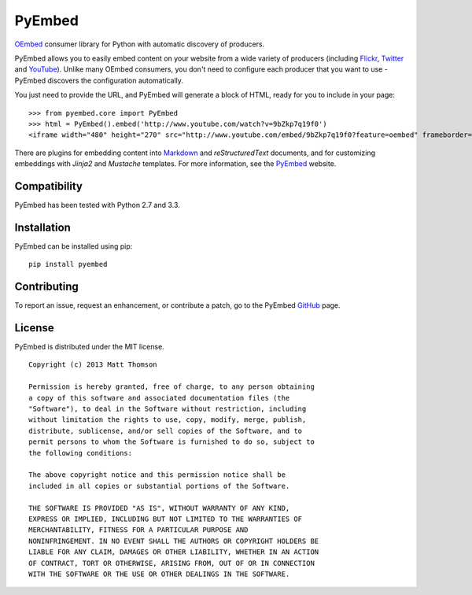 PyEmbed
======

.. image:: https://secure.travis-ci.org/pyembed/pyembed.png?branch=master
    :target: http://travis-ci.org/pyembed/pyembed
.. image:: https://coveralls.io/repos/pyembed/pyembed/badge.png
    :target: https://coveralls.io/r/pyembed/pyembed
.. image:: https://pypip.in/d/pyembed/badge.png
    :target: https://pypi.python.org/pypi/pyembed/
.. image:: https://pypip.in/v/pyembed/badge.png
    :target: https://pypi.python.org/pypi/pyembed/
.. image:: https://pypip.in/wheel/pyembed/badge.png
    :target: https://pypi.python.org/pypi/pyembed/
.. image:: https://pypip.in/egg/pyembed/badge.png
    :target: https://pypi.python.org/pypi/pyembed/
.. image:: https://pypip.in/license/pyembed/badge.png
    :target: https://pypi.python.org/pypi/pyembed/    

`OEmbed`_ consumer library for Python with automatic discovery of
producers.

PyEmbed allows you to easily embed content on your website from a wide
variety of producers (including `Flickr`_, `Twitter`_ and `YouTube`_).
Unlike many OEmbed consumers, you don't need to configure each producer
that you want to use - PyEmbed discovers the configuration automatically.

You just need to provide the URL, and PyEmbed will generate a block of
HTML, ready for you to include in your page:

::

    >>> from pyembed.core import PyEmbed
    >>> html = PyEmbed().embed('http://www.youtube.com/watch?v=9bZkp7q19f0')
    <iframe width="480" height="270" src="http://www.youtube.com/embed/9bZkp7q19f0?feature=oembed" frameborder="0" allowfullscreen></iframe>

There are plugins for embedding content into `Markdown`_ and 
`reStructuredText` documents, and for customizing embeddings with `Jinja2` 
and `Mustache` templates.  For more information, see the `PyEmbed`_ website.

Compatibility
-------------

PyEmbed has been tested with Python 2.7 and 3.3.

Installation
------------

PyEmbed can be installed using pip:

::

    pip install pyembed

Contributing
------------

To report an issue, request an enhancement, or contribute a patch, go to
the PyEmbed `GitHub`_ page.

License
-------

PyEmbed is distributed under the MIT license.

::

    Copyright (c) 2013 Matt Thomson

    Permission is hereby granted, free of charge, to any person obtaining
    a copy of this software and associated documentation files (the
    "Software"), to deal in the Software without restriction, including
    without limitation the rights to use, copy, modify, merge, publish,
    distribute, sublicense, and/or sell copies of the Software, and to
    permit persons to whom the Software is furnished to do so, subject to
    the following conditions:

    The above copyright notice and this permission notice shall be
    included in all copies or substantial portions of the Software.

    THE SOFTWARE IS PROVIDED "AS IS", WITHOUT WARRANTY OF ANY KIND,
    EXPRESS OR IMPLIED, INCLUDING BUT NOT LIMITED TO THE WARRANTIES OF
    MERCHANTABILITY, FITNESS FOR A PARTICULAR PURPOSE AND
    NONINFRINGEMENT. IN NO EVENT SHALL THE AUTHORS OR COPYRIGHT HOLDERS BE
    LIABLE FOR ANY CLAIM, DAMAGES OR OTHER LIABILITY, WHETHER IN AN ACTION
    OF CONTRACT, TORT OR OTHERWISE, ARISING FROM, OUT OF OR IN CONNECTION
    WITH THE SOFTWARE OR THE USE OR OTHER DEALINGS IN THE SOFTWARE.

.. _OEmbed: http://oembed.com
.. _Flickr: http://flickr.com
.. _Twitter: http://twitter.com
.. _YouTube: http://youtube.com
.. _Markdown: https://pypi.python.org/pypi/pyembed-markdown
.. _reStructuredText: https://pypi.python.org/pypi/pyembed-rst
.. _Jinja2: https://pypi.python.org/pypi/pyembed-jinja2
.. _Mustache: https://pypi.python.org/pypi/pyembed-mustache
.. _PyEmbed: http://pyembed.github.io
.. _GitHub: https://github.com/pyembed/pyembed